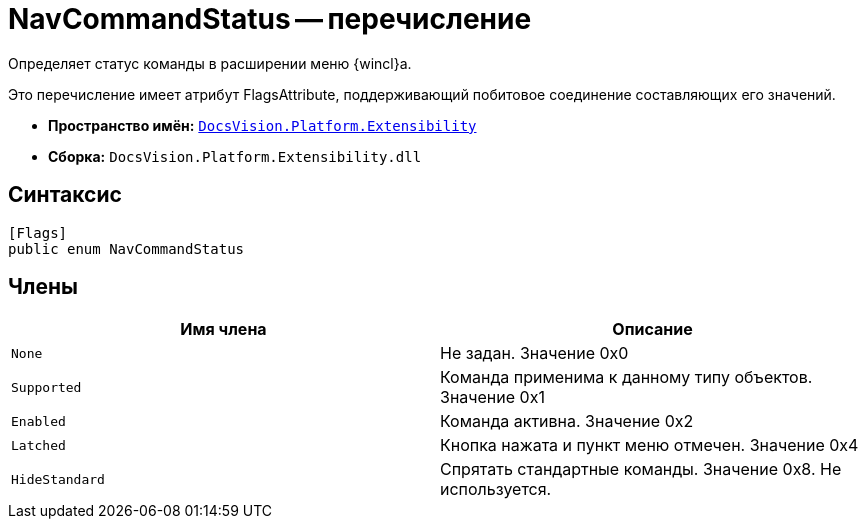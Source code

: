 = NavCommandStatus -- перечисление

Определяет статус команды в расширении меню {wincl}а.

Это перечисление имеет атрибут FlagsAttribute, поддерживающий побитовое соединение составляющих его значений.

* *Пространство имён:* `xref:api/DocsVision/Platform/Extensibility/Extensibility_NS.adoc[DocsVision.Platform.Extensibility]`
* *Сборка:* `DocsVision.Platform.Extensibility.dll`

== Синтаксис

[source,csharp]
----
[Flags]
public enum NavCommandStatus
----

== Члены

[cols=",",options="header"]
|===
|Имя члена |Описание
|`None` |Не задан. Значение 0x0
|`Supported` |Команда применима к данному типу объектов. Значение 0x1
|`Enabled` |Команда активна. Значение 0x2
|`Latched` |Кнопка нажата и пункт меню отмечен. Значение 0x4
|`HideStandard` |Спрятать стандартные команды. Значение 0x8. Не используется.
|===
